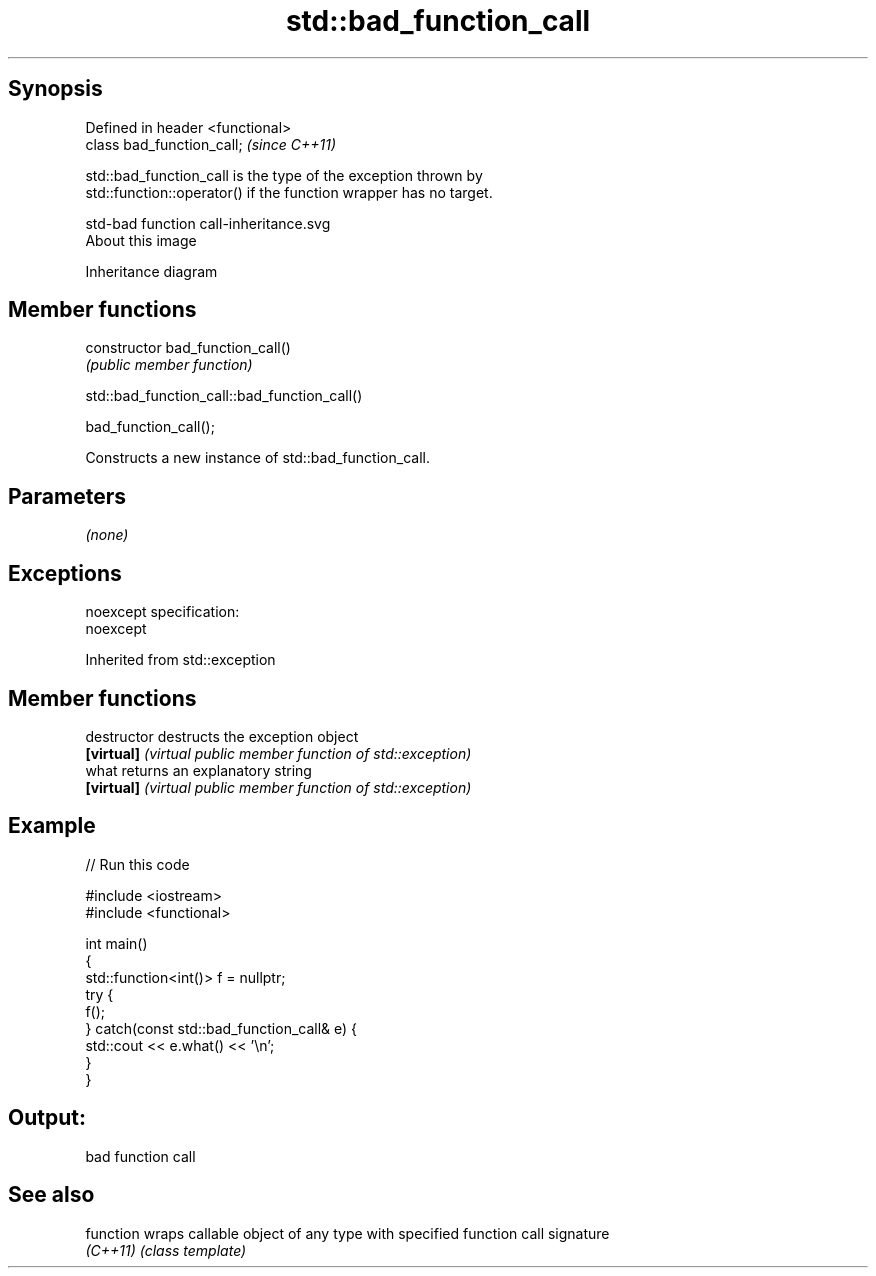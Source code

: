 .TH std::bad_function_call 3 "Jun 28 2014" "2.0 | http://cppreference.com" "C++ Standard Libary"
.SH Synopsis
   Defined in header <functional>
   class bad_function_call;        \fI(since C++11)\fP

   std::bad_function_call is the type of the exception thrown by
   std::function::operator() if the function wrapper has no target.

   std-bad function call-inheritance.svg
   About this image

                                   Inheritance diagram

.SH Member functions

   constructor   bad_function_call()
                 \fI(public member function)\fP

                       std::bad_function_call::bad_function_call()

   bad_function_call();

   Constructs a new instance of std::bad_function_call.

.SH Parameters

   \fI(none)\fP

.SH Exceptions

   noexcept specification:  
   noexcept
     

Inherited from std::exception

.SH Member functions

   destructor   destructs the exception object
   \fB[virtual]\fP    \fI(virtual public member function of std::exception)\fP 
   what         returns an explanatory string
   \fB[virtual]\fP    \fI(virtual public member function of std::exception)\fP 

.SH Example

   
// Run this code

 #include <iostream>
 #include <functional>
  
 int main()
 {
     std::function<int()> f = nullptr;
     try {
         f();
     } catch(const std::bad_function_call& e) {
         std::cout << e.what() << '\\n';
     }
 }

.SH Output:

 bad function call

.SH See also

   function wraps callable object of any type with specified function call signature
   \fI(C++11)\fP  \fI(class template)\fP 
